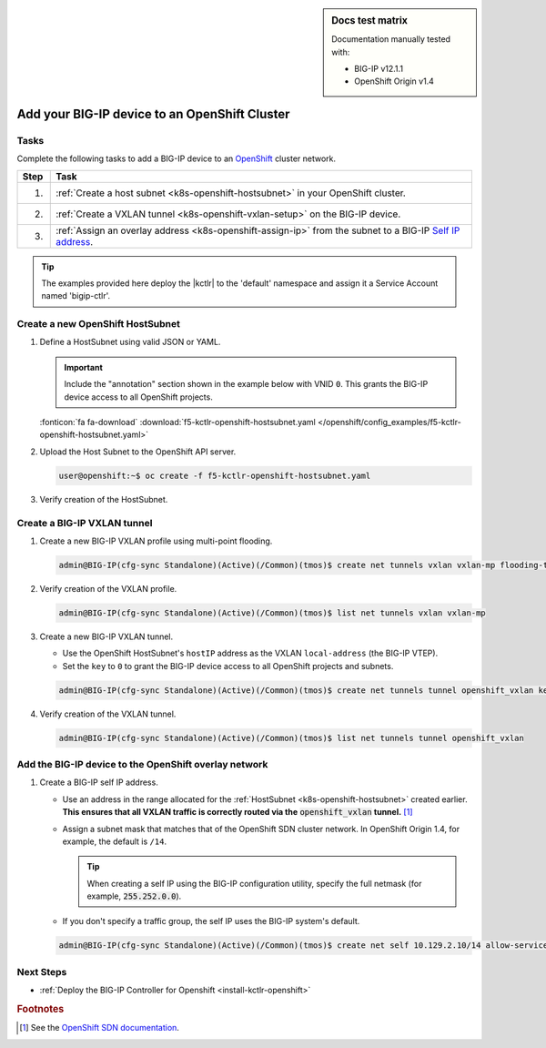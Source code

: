 .. index::
   single: OpenShift; BIG-IP; setup

.. sidebar:: Docs test matrix

   Documentation manually tested with:

   - BIG-IP v12.1.1
   - OpenShift Origin v1.4

.. _bigip-openshift-setup:

Add your BIG-IP device to an OpenShift Cluster
==============================================

Tasks
-----

Complete the following tasks to add a BIG-IP device to an `OpenShift`_ cluster network.

===== ==================================================================================
Step  Task
===== ==================================================================================
1.    :ref:`Create a host subnet <k8s-openshift-hostsubnet>` in your OpenShift cluster.
----- ----------------------------------------------------------------------------------
2.    :ref:`Create a VXLAN tunnel <k8s-openshift-vxlan-setup>` on the BIG-IP device.
----- ----------------------------------------------------------------------------------
3.    :ref:`Assign an overlay address <k8s-openshift-assign-ip>` from the subnet to a
      BIG-IP `Self IP address`_.
===== ==================================================================================

\

.. tip::

   The examples provided here deploy the |kctlr| to the 'default' namespace and assign it a Service Account named 'bigip-ctlr'.

.. _k8s-openshift-hostsubnet:

Create a new OpenShift HostSubnet
---------------------------------

#. Define a HostSubnet using valid JSON or YAML.

   .. important::

      Include the "annotation" section shown in the example below with VNID ``0``. This grants the BIG-IP device access to all OpenShift projects.

   \

   .. literalinclude:: /openshift/config_examples/f5-kctlr-openshift-hostsubnet.yaml
      :linenos:
      :emphasize-lines: 5-7, 9, 13

   :fonticon:`fa fa-download` :download:`f5-kctlr-openshift-hostsubnet.yaml </openshift/config_examples/f5-kctlr-openshift-hostsubnet.yaml>`

#. Upload the Host Subnet to the OpenShift API server.

   .. code-block:: console

      user@openshift:~$ oc create -f f5-kctlr-openshift-hostsubnet.yaml

#. Verify creation of the HostSubnet.

   .. code-block:: console
      :emphasize-lines: 3

      $ oc get hostsubnet
      NAME                  HOST                  HOST IP         SUBNET
      f5-server             f5-server             172.16.1.28     10.129.2.0/23
      master.internal.net   master.internal.net   172.16.1.10     10.129.0.0/23
      node1.internal.net    node1.internal.net    172.16.1.24     10.130.0.0/23
      node2.internal.net    node2.internal.net    172.16.1.25     10.128.0.0/23

.. _k8s-openshift-vxlan-setup:

Create a BIG-IP VXLAN tunnel
----------------------------

#. Create a new BIG-IP VXLAN profile using multi-point flooding.

   .. code-block:: console

      admin@BIG-IP(cfg-sync Standalone)(Active)(/Common)(tmos)$ create net tunnels vxlan vxlan-mp flooding-type multipoint

#. Verify creation of the VXLAN profile.

   .. code-block:: console

      admin@BIG-IP(cfg-sync Standalone)(Active)(/Common)(tmos)$ list net tunnels vxlan vxlan-mp


#. Create a new BIG-IP VXLAN tunnel.

   - Use the OpenShift HostSubnet's ``hostIP`` address as the VXLAN ``local-address`` (the BIG-IP VTEP).
   - Set the ``key`` to ``0`` to grant the BIG-IP device access to all OpenShift projects and subnets.

   .. code-block:: console

      admin@BIG-IP(cfg-sync Standalone)(Active)(/Common)(tmos)$ create net tunnels tunnel openshift_vxlan key 0 profile vxlan-mp local-address 172.16.1.28

#. Verify creation of the VXLAN tunnel.

   .. code-block:: console

      admin@BIG-IP(cfg-sync Standalone)(Active)(/Common)(tmos)$ list net tunnels tunnel openshift_vxlan


.. _k8s-openshift-assign-ip:

Add the BIG-IP device to the OpenShift overlay network
------------------------------------------------------

#. Create a BIG-IP self IP address.

   - Use an address in the range allocated for the :ref:`HostSubnet <k8s-openshift-hostsubnet>` created earlier.
     **This ensures that all VXLAN traffic is correctly routed via the** :code:`openshift_vxlan` **tunnel.** [#ossdn]_
   - Assign a subnet mask that matches that of the OpenShift SDN cluster network. In OpenShift Origin 1.4, for example, the default is ``/14``.

     .. tip::

        When creating a self IP using the BIG-IP configuration utility, specify the full netmask (for example, :code:`255.252.0.0`).

   - If you don't specify a traffic group, the self IP uses the BIG-IP system's default.

   .. code-block:: console

      admin@BIG-IP(cfg-sync Standalone)(Active)(/Common)(tmos)$ create net self 10.129.2.10/14 allow-service all vlan openshift_vxlan


Next Steps
----------

- :ref:`Deploy the BIG-IP Controller for Openshift <install-kctlr-openshift>`

.. rubric:: Footnotes
.. [#ossdn] See the `OpenShift SDN documentation <https://docs.openshift.org/1.4/architecture/additional_concepts/sdn.html#sdn-design-on-masters>`_.

.. _OpenShift: https://www.openshift.org/
.. _Create an OpenShift service account: https://docs.openshift.org/latest/admin_guide/service_accounts.html
.. _VXLAN profile:
.. _Self IP address: https://support.f5.com/kb/en-us/products/big-ip_ltm/manuals/product/tmos-routing-administration-13-0-0/5.html
